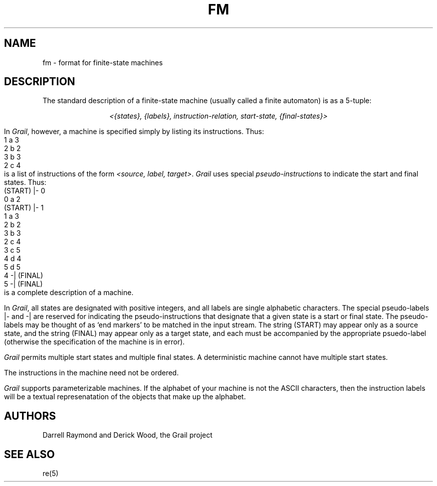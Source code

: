 .de EX		
.if \\n(.$>1 .tm troff: tmac.an: \\*(.F: extra arguments ignored
.sp \\n()Pu
.ne 8v
.ie \\n(.$ .nr EX 0\\$1n
.el .nr EX 0.5i
.in +\\n(EXu
.nf
.CW
..
.de EE		
.if \\n(.$>0 .tm troff: tmac.an: \\*(.F: arguments ignored
.R
.fi
.in -\\n(EXu
.sp \\n()Pu
..
.TH FM 5 "Grail"
.SH NAME
fm \- format for finite-state machines
.SH DESCRIPTION
.LP
The standard description of a finite-state machine (usually called
a finite automaton) is as a 5-tuple:
.sp
.ce
\fI<{states}, {labels}, instruction-relation, start-state, {final-states}>\fR
.LP
In \fIGrail\fR, however, a machine is specified simply by listing
its instructions.  Thus:
.EX
1 a 3
2 b 2
3 b 3
2 c 4
.EE
is a list of instructions of the form \fI<source, label, target>\fR.
\fIGrail\fR uses special \fIpseudo-instructions\fR to indicate the
start and final states.  Thus:
.EX
(START) |- 0
0 a 2
(START) |- 1
1 a 3
2 b 2
3 b 3
2 c 4
3 c 5
4 d 4
5 d 5
4 -| (FINAL)
5 -| (FINAL)
.EE
is a complete description of a machine.
.LP
In \fIGrail\fR, all states are designated with positive integers, and all
labels are single alphabetic characters.  The special
pseudo-labels \f(CW|-\fR and \f(CW-|\fR are reserved for indicating the
pseudo-instructions that designate that a given state is a start or
final state.  The pseudo-labels may be thought of as `end markers' to be
matched in the input stream.  The string \f(CW(START)\fR may 
appear only as a source state, and the string \f(CW(FINAL)\fR may 
appear only as a target state, and each must be accompanied by the
appropriate psuedo-label (otherwise the specification of the machine
is in error).
.LP
\fIGrail\fR permits multiple start states and multiple final states.
A deterministic machine cannot have multiple start states.
.LP
The instructions in the machine need not be ordered.
.LP
\fIGrail\fR supports parameterizable machines.  If the alphabet
of your machine is not the ASCII characters, then the instruction
labels will be a textual represenatation of the objects that
make up the alphabet.
.LP
.SH AUTHORS
Darrell Raymond and Derick Wood, the Grail project
.SH "SEE ALSO"
re(5)
